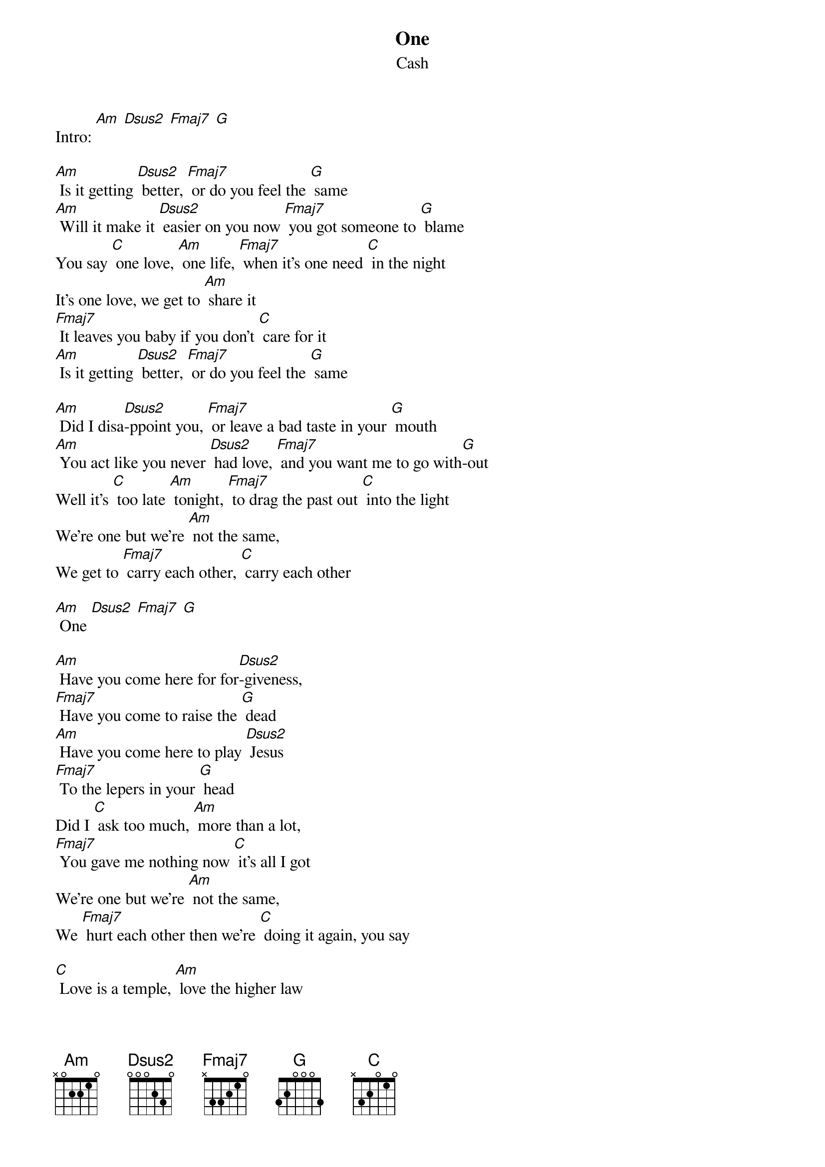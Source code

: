 {t: One}
{st: Cash}
{define: Fmaj7 base-fret 3 frets 3 3 0 0}

Intro: [Am] [Dsus2] [Fmaj7] [G]

[Am] Is it getting [Dsus2] better, [Fmaj7] or do you feel the [G] same
[Am] Will it make it [Dsus2] easier on you now [Fmaj7] you got someone to [G] blame
You say [C] one love, [Am] one life, [Fmaj7] when it's one need [C] in the night
It's one love, we get to [Am] share it
[Fmaj7] It leaves you baby if you don't [C] care for it
[Am] Is it getting [Dsus2] better, [Fmaj7] or do you feel the [G] same

[Am] Did I disa[Dsus2]-ppoint you, [Fmaj7] or leave a bad taste in your [G] mouth
[Am] You act like you never [Dsus2] had love, [Fmaj7] and you want me to go with[G]-out
Well it's [C] too late [Am] tonight, [Fmaj7] to drag the past out [C] into the light
We're one but we're [Am] not the same,
We get to [Fmaj7] carry each other, [C] carry each other

[Am] One [Dsus2] [Fmaj7] [G]

[Am] Have you come here for for[Dsus2]-giveness,
[Fmaj7] Have you come to raise the [G] dead
[Am] Have you come here to play [Dsus2] Jesus
[Fmaj7] To the lepers in your [G] head
Did I [C] ask too much, [Am] more than a lot,
[Fmaj7] You gave me nothing now [C] it's all I got
We're one but we're [Am] not the same,
We [Fmaj7] hurt each other then we’re [C] doing it again, you say

[C] Love is a temple, [Am] love the higher law
[C] Love is a temple, [Am] love the higher law
[C] You ask me to enter, [G] but then you make me crawl
And I can't be holding on [Fmaj7] to what you got when all you got is [C] hurt

One love, [Am] One blood, [Fmaj7] One life you got to [C] do what you should
One life with each [Am] other, [Fmaj7] sisters, [C] brothers
One life but we're [Am] not the same,
We get to [Fmaj7] carry each other, [C] carry each other

One [C] [Am] One [Fmaj7] [C]
One [C] [Am] [Fmaj7] One [C]
